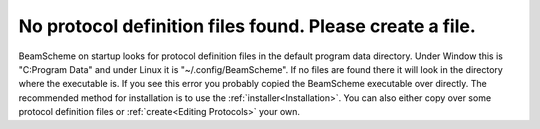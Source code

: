 No protocol definition files found. Please create a file.
---------------------------------------------------------

BeamScheme on startup looks for protocol definition files in the default program data directory. Under Window this is "C:\Program Data" and under Linux it is  "~/.config/BeamScheme". If no files are found there it will look in the directory where the executable is. If you see this error you probably copied the BeamScheme executable over directly. The recommended method for installation is to use the :ref:`installer<Installation>`. You can also either copy over some protocol definition files or :ref:`create<Editing Protocols>` your own.
